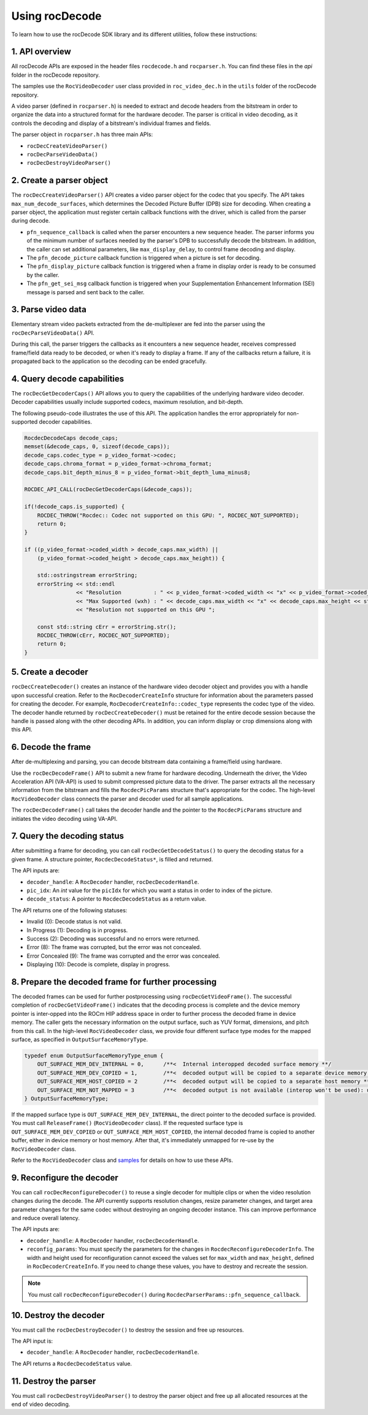 .. meta::
  :description: Using rocDecode
  :keywords: parse video, parse, decode, video decoder, video decoding, rocDecode, AMD, ROCm

********************************************************************
Using rocDecode
********************************************************************

To learn how to use the rocDecode SDK library and its different utilities, follow these instructions:

1. API overview
====================================================

All rocDecode APIs are exposed in the header files ``rocdecode.h`` and ``rocparser.h``. You can find
these files in the `api` folder in the rocDecode repository.

The samples use the ``RocVideoDecoder`` user class provided in ``roc_video_dec.h`` in the ``utils`` folder
of the rocDecode repository.

A video parser (defined in ``rocparser.h``) is needed to extract and decode headers from the bitstream
in order to organize the data into a structured format for the hardware decoder. The parser is critical in
video decoding, as it controls the decoding and display of a bitstream's individual frames and fields.

The parser object in ``rocparser.h`` has three main APIs:

* ``rocDecCreateVideoParser()``
* ``rocDecParseVideoData()``
* ``rocDecDestroyVideoParser()``

2. Create a parser object
====================================================

The ``rocDecCreateVideoParser()`` API creates a video parser object for the codec that you specify. The
API takes ``max_num_decode_surfaces``, which determines the Decoded Picture Buffer (DPB) size for
decoding. When creating a parser object, the application must register certain callback functions with
the driver, which is called from the parser during decode.

* ``pfn_sequence_callback`` is called when the parser encounters a new sequence header. The parser
  informs you of the minimum number of surfaces needed by the parser's DPB to successfully decode
  the bitstream. In addition, the caller can set additional parameters, like ``max_display_delay``, to
  control frame decoding and display.

* The ``pfn_decode_picture`` callback function is triggered when a picture is set for decoding.

* The ``pfn_display_picture`` callback function is triggered when a frame in display order is ready to be
  consumed by the caller.

* The ``pfn_get_sei_msg`` callback function is triggered when your Supplementation Enhancement
  Information (SEI) message is parsed and sent back to the caller.

3. Parse video data
====================================================

Elementary stream video packets extracted from the de-multiplexer are fed into the parser using the
``rocDecParseVideoData()`` API.

During this call, the parser triggers the callbacks as it encounters a new sequence header, receives
compressed frame/field data ready to be decoded, or when it's ready to display a frame. If any of the
callbacks return a failure, it is propagated back to the application so the decoding can be ended
gracefully.

4. Query decode capabilities
====================================================

The ``rocDecGetDecoderCaps()`` API allows you to query the capabilities of the underlying hardware
video decoder. Decoder capabilities usually include supported codecs, maximum resolution, and
bit-depth.

The following pseudo-code illustrates the use of this API. The application handles the error
appropriately for non-supported decoder capabilities.

.. code:: cpp

    RocdecDecodeCaps decode_caps;
    memset(&decode_caps, 0, sizeof(decode_caps));
    decode_caps.codec_type = p_video_format->codec;
    decode_caps.chroma_format = p_video_format->chroma_format;
    decode_caps.bit_depth_minus_8 = p_video_format->bit_depth_luma_minus8;

    ROCDEC_API_CALL(rocDecGetDecoderCaps(&decode_caps));

    if(!decode_caps.is_supported) {
        ROCDEC_THROW("Rocdec:: Codec not supported on this GPU: ", ROCDEC_NOT_SUPPORTED);
        return 0;
    }

    if ((p_video_format->coded_width > decode_caps.max_width) ||
        (p_video_format->coded_height > decode_caps.max_height)) {

        std::ostringstream errorString;
        errorString << std::endl
                    << "Resolution          : " << p_video_format->coded_width << "x" << p_video_format->coded_height << std::endl
                    << "Max Supported (wxh) : " << decode_caps.max_width << "x" << decode_caps.max_height << std::endl
                    << "Resolution not supported on this GPU ";

        const std::string cErr = errorString.str();
        ROCDEC_THROW(cErr, ROCDEC_NOT_SUPPORTED);
        return 0;
    }

5. Create a decoder
====================================================

``rocDecCreateDecoder()`` creates an instance of the hardware video decoder object and provides you
with a handle upon successful creation. Refer to the ``RocDecoderCreateInfo`` structure for information
about the parameters passed for creating the decoder. For example,
``RocDecoderCreateInfo::codec_type`` represents the codec type of the video. The decoder handle
returned by ``rocDecCreateDecoder()`` must be retained for the entire decode session because the
handle is passed along with the other decoding APIs. In addition, you can inform display or crop
dimensions along with this API.

6. Decode the frame
====================================================

After de-multiplexing and parsing, you can decode bitstream data containing a frame/field using
hardware.

Use the ``rocDecDecodeFrame()`` API to submit a new frame for hardware decoding. Underneath the
driver, the Video Acceleration API (VA-API) is used to submit compressed picture data to the driver.
The parser extracts all the necessary information from the bitstream and fills the ``RocdecPicParams``
structure that's appropriate for the codec. The high-level ``RocVideoDecoder`` class connects the parser
and decoder used for all sample applications.

The ``rocDecDecodeFrame()`` call takes the decoder handle and the pointer to the ``RocdecPicParams``
structure and initiates the video decoding using VA-API.

7. Query the decoding status
====================================================

After submitting a frame for decoding, you can call ``rocDecGetDecodeStatus()`` to query the decoding
status for a given frame. A structure pointer, ``RocdecDecodeStatus*``, is filled and returned.

The API inputs are:

* ``decoder_handle``: A ``RocDecoder`` handler, ``rocDecDecoderHandle``.
* ``pic_idx``: An `int` value for the ``picIdx`` for which you want a status in order to index of the picture.
* ``decode_status``: A pointer to ``RocdecDecodeStatus`` as a return value.

The API returns one of the following statuses:

* Invalid (0): Decode status is not valid.
* In Progress (1): Decoding is in progress.
* Success (2): Decoding was successful and no errors were returned.
* Error (8): The frame was corrupted, but the error was not concealed.
* Error Concealed (9): The frame was corrupted and the error was concealed.
* Displaying (10): Decode is complete, display in progress.

8. Prepare the decoded frame for further processing
====================================================

The decoded frames can be used for further postprocessing using ``rocDecGetVideoFrame()``. The
successful completion of ``rocDecGetVideoFrame()`` indicates that the decoding process is complete and
the device memory pointer is inter-opped into the ROCm HIP address space in order to further process
the decoded frame in device memory. The caller gets the necessary information on the output surface,
such as YUV format, dimensions, and pitch from this call. In the high-level ``RocVideoDecoder`` class, we
provide four different surface type modes for the mapped surface, as specified in
``OutputSurfaceMemoryType``.

.. code:: cpp

    typedef enum OutputSurfaceMemoryType_enum {
        OUT_SURFACE_MEM_DEV_INTERNAL = 0,      /**<  Internal interopped decoded surface memory **/
        OUT_SURFACE_MEM_DEV_COPIED = 1,        /**<  decoded output will be copied to a separate device memory **/
        OUT_SURFACE_MEM_HOST_COPIED = 2        /**<  decoded output will be copied to a separate host memory **/
        OUT_SURFACE_MEM_NOT_MAPPED = 3         /**<  decoded output is not available (interop won't be used): useful for decode only performance app*/
    } OutputSurfaceMemoryType;


If the mapped surface type is ``OUT_SURFACE_MEM_DEV_INTERNAL``, the direct pointer to the decoded
surface is provided. You must call ``ReleaseFrame()`` (``RocVideoDecoder`` class). If the requested surface
type is ``OUT_SURFACE_MEM_DEV_COPIED`` or ``OUT_SURFACE_MEM_HOST_COPIED``, the internal
decoded frame is copied to another buffer, either in device memory or host memory. After that, it's
immediately unmapped for re-use by the ``RocVideoDecoder`` class.

Refer to the ``RocVideoDecoder`` class and
`samples <https://github.com/ROCm/rocDecode/tree/develop/samples>`_ for details on how to use
these APIs.

9.  Reconfigure the decoder
====================================================

You can call ``rocDecReconfigureDecoder()`` to reuse a single decoder for multiple clips or when the
video resolution changes during the decode. The API currently supports resolution changes, resize
parameter changes, and target area parameter changes for the same codec without destroying an
ongoing decoder instance. This can improve performance and reduce overall latency.

The API inputs are:

* ``decoder_handle``: A ``RocDecoder`` handler, ``rocDecDecoderHandle``.
* ``reconfig_params``: You must specify the parameters for the changes in
  ``RocdecReconfigureDecoderInfo``. The width and height used for reconfiguration cannot exceed the
  values set for ``max_width`` and ``max_height``, defined in ``RocDecoderCreateInfo``. If you need to
  change these values, you have to destroy and recreate the session.

.. note::

  You must call ``rocDecReconfigureDecoder()`` during ``RocdecParserParams::pfn_sequence_callback``.

10.  Destroy the decoder
====================================================

You must call the ``rocDecDestroyDecoder()`` to destroy the session and free up resources.

The API input is:

* ``decoder_handle``: A ``RocDecoder`` handler, ``rocDecDecoderHandle``.

The API returns a ``RocdecDecodeStatus`` value.

11.  Destroy the parser
====================================================

You must call ``rocDecDestroyVideoParser()`` to destroy the parser object and free up all allocated
resources at the end of video decoding.

